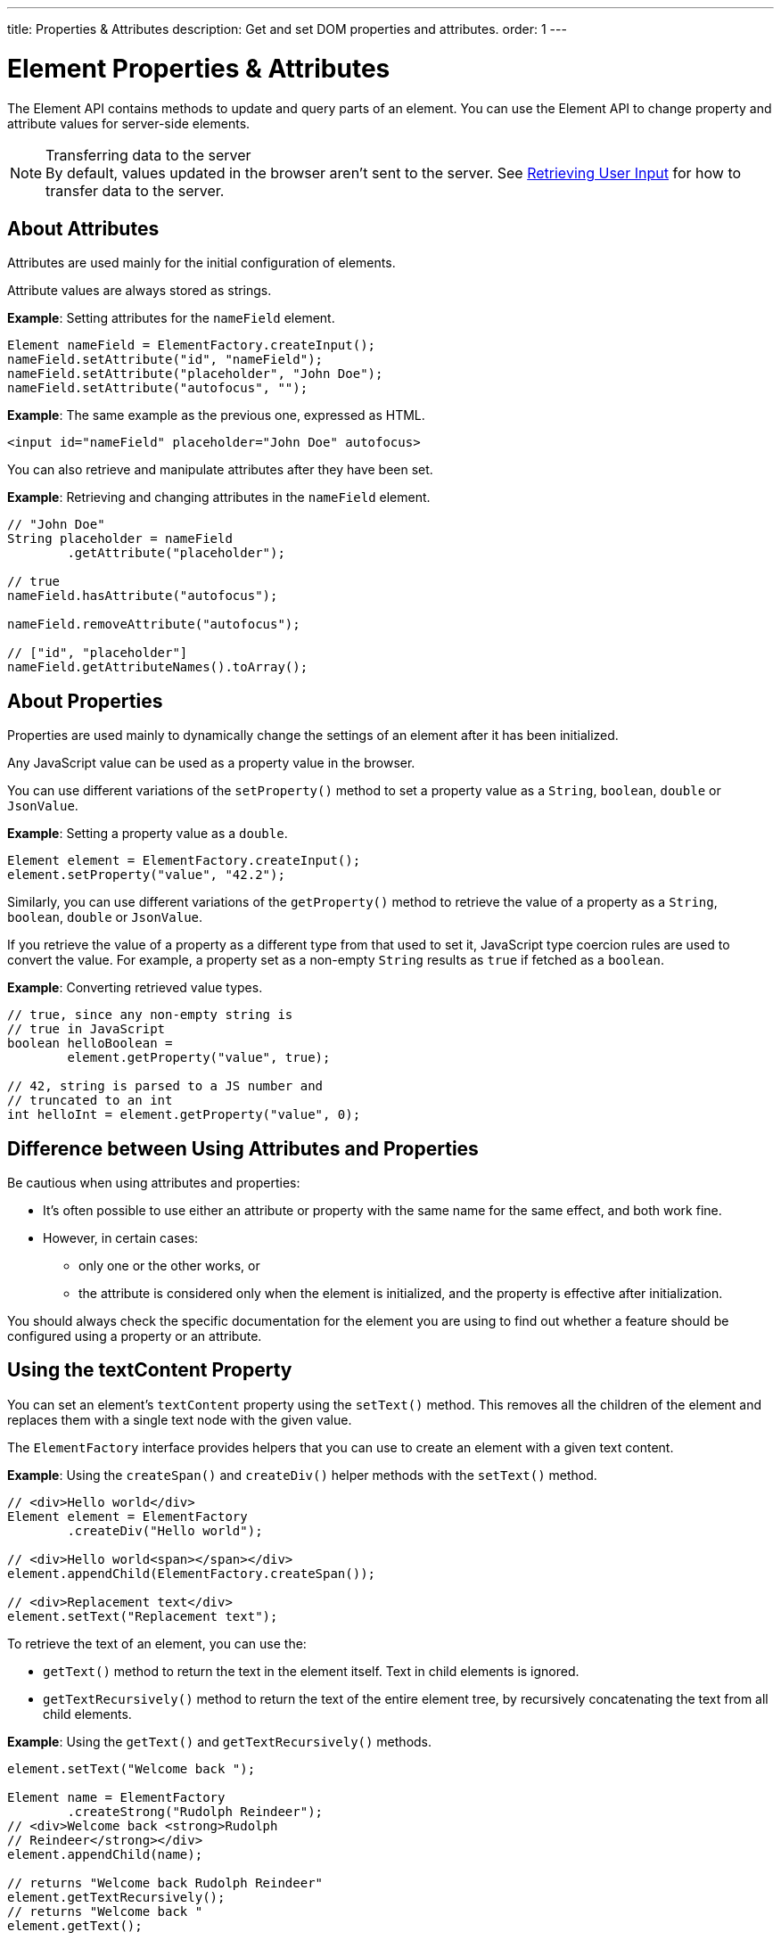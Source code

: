 ---
title: Properties pass:[&] Attributes
description: Get and set DOM properties and attributes.
order: 1
---


= Element Properties & Attributes

The Element API contains methods to update and query parts of an element. You can use the Element API to change property and attribute values for server-side elements.

.Transferring data to the server
[NOTE]
By default, values updated in the browser aren't sent to the server. See <<user-input#,Retrieving User Input>> for how to transfer data to the server.

== About Attributes

Attributes are used mainly for the initial configuration of elements.

Attribute values are always stored as strings.

*Example*: Setting attributes for the `nameField` element.

[source,java]
----
Element nameField = ElementFactory.createInput();
nameField.setAttribute("id", "nameField");
nameField.setAttribute("placeholder", "John Doe");
nameField.setAttribute("autofocus", "");
----

*Example*: The same example as the previous one, expressed as HTML.

[source,html]
----
<input id="nameField" placeholder="John Doe" autofocus>
----

You can also retrieve and manipulate attributes after they have been set.

*Example*: Retrieving and changing attributes in the `nameField` element.
[source,java]
----
// "John Doe"
String placeholder = nameField
        .getAttribute("placeholder");

// true
nameField.hasAttribute("autofocus");

nameField.removeAttribute("autofocus");

// ["id", "placeholder"]
nameField.getAttributeNames().toArray();
----

== About Properties

Properties are used mainly to dynamically change the settings of an element after it has been initialized.

Any JavaScript value can be used as a property value in the browser.

You can use different variations of the [methodname]`setProperty()` method to set a property value as a `String`, `boolean`, `double` or `JsonValue`.

*Example*: Setting a property value as a `double`.
[source,java]
----
Element element = ElementFactory.createInput();
element.setProperty("value", "42.2");
----

Similarly, you can use different variations of the [methodname]`getProperty()` method to retrieve the value of a property as a `String`, `boolean`, `double` or `JsonValue`.

If you retrieve the value of a property as a different type from that used to set it, JavaScript type coercion rules are used to convert the value.
For example, a property set as a non-empty `String` results as `true` if fetched as a `boolean`.

*Example*: Converting retrieved value types.

[source,java]
----
// true, since any non-empty string is
// true in JavaScript
boolean helloBoolean =
        element.getProperty("value", true);

// 42, string is parsed to a JS number and
// truncated to an int
int helloInt = element.getProperty("value", 0);
----

== Difference between Using Attributes and Properties

Be cautious when using attributes and properties:

* It's often possible to use either an attribute or property with the same name for the same effect, and both work fine.
* However, in certain cases:
** only one or the other works, or
** the attribute is considered only when the element is initialized, and the property is effective after initialization.

You should always check the specific documentation for the element you are using to find out whether a feature should be configured using a property or an attribute.

pass:[<!-- vale Vaadin.HeadingCase = NO -->]
pass:[<!-- vale Vale.Spelling = NO -->]

== Using the textContent Property

pass:[<!-- vale Vale.Spelling = YES -->]
pass:[<!-- vale Vaadin.HeadingCase = YES -->]

You can set an element's `textContent` property using the [methodname]`setText()` method.
This removes all the children of the element and replaces them with a single text node with the given value.

The [interfacename]`ElementFactory` interface provides helpers that you can use to create an element with a given text content.

*Example*: Using the [methodname]`createSpan()` and [methodname]`createDiv()` helper methods with the [methodname]`setText()` method.

[source,java]
----
// <div>Hello world</div>
Element element = ElementFactory
        .createDiv("Hello world");

// <div>Hello world<span></span></div>
element.appendChild(ElementFactory.createSpan());

// <div>Replacement text</div>
element.setText("Replacement text");
----

To retrieve the text of an element, you can use the:

* [methodname]`getText()` method to return the text in the element itself. Text in child elements is ignored.
* [methodname]`getTextRecursively()` method to return the text of the entire element tree, by recursively concatenating the text from all child elements.

*Example*: Using the [methodname]`getText()` and [methodname]`getTextRecursively()` methods.

[source,java]
----
element.setText("Welcome back ");

Element name = ElementFactory
        .createStrong("Rudolph Reindeer");
// <div>Welcome back <strong>Rudolph
// Reindeer</strong></div>
element.appendChild(name);

// returns "Welcome back Rudolph Reindeer"
element.getTextRecursively();
// returns "Welcome back "
element.getText();

----


[discussion-id]`867075C4-D3EB-4AE2-B369-51E678673A7A`

++++
<style>
[class^=PageHeader-module--descriptionContainer] {display: none;}
</style>
++++
